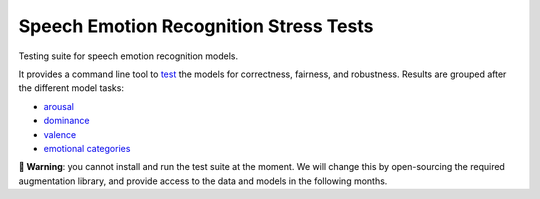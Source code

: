 =======================================
Speech Emotion Recognition Stress Tests
=======================================

Testing suite for speech emotion recognition models.

It provides a command line tool to test_
the models
for correctness,
fairness,
and robustness.
Results are grouped after the different model tasks:

* arousal_
* dominance_
* valence_
* `emotional categories`_


**🚨 Warning**:
you cannot install and run the test suite at the moment.
We will change this by open-sourcing
the required augmentation library,
and provide access to the data
and models
in the following months.


.. _arousal: https://audeering.github.io/ser-tests/test/arousal.html
.. _dominance: https://audeering.github.io/ser-tests/test/dominance.html
.. _emotional categories: https://audeering.github.io/ser-tests/test/emotion.html
.. _valence: https://audeering.github.io/ser-tests/test/valence.html
.. _test: https://audeering.github.io/ser-tests/method-tests.html
